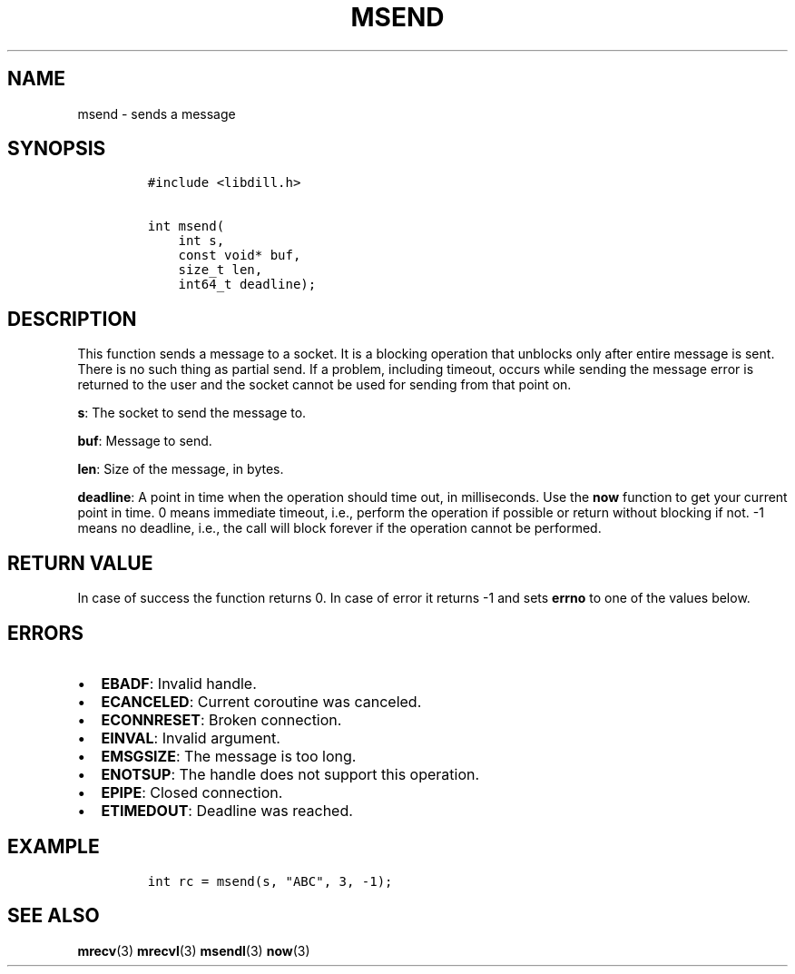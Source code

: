 .\" Automatically generated by Pandoc 1.19.2.1
.\"
.TH "MSEND" "3" "" "libdill" "libdill Library Functions"
.hy
.SH NAME
.PP
msend \- sends a message
.SH SYNOPSIS
.IP
.nf
\f[C]
#include\ <libdill.h>

int\ msend(
\ \ \ \ int\ s,
\ \ \ \ const\ void*\ buf,
\ \ \ \ size_t\ len,
\ \ \ \ int64_t\ deadline);
\f[]
.fi
.SH DESCRIPTION
.PP
This function sends a message to a socket.
It is a blocking operation that unblocks only after entire message is
sent.
There is no such thing as partial send.
If a problem, including timeout, occurs while sending the message error
is returned to the user and the socket cannot be used for sending from
that point on.
.PP
\f[B]s\f[]: The socket to send the message to.
.PP
\f[B]buf\f[]: Message to send.
.PP
\f[B]len\f[]: Size of the message, in bytes.
.PP
\f[B]deadline\f[]: A point in time when the operation should time out,
in milliseconds.
Use the \f[B]now\f[] function to get your current point in time.
0 means immediate timeout, i.e., perform the operation if possible or
return without blocking if not.
\-1 means no deadline, i.e., the call will block forever if the
operation cannot be performed.
.SH RETURN VALUE
.PP
In case of success the function returns 0.
In case of error it returns \-1 and sets \f[B]errno\f[] to one of the
values below.
.SH ERRORS
.IP \[bu] 2
\f[B]EBADF\f[]: Invalid handle.
.IP \[bu] 2
\f[B]ECANCELED\f[]: Current coroutine was canceled.
.IP \[bu] 2
\f[B]ECONNRESET\f[]: Broken connection.
.IP \[bu] 2
\f[B]EINVAL\f[]: Invalid argument.
.IP \[bu] 2
\f[B]EMSGSIZE\f[]: The message is too long.
.IP \[bu] 2
\f[B]ENOTSUP\f[]: The handle does not support this operation.
.IP \[bu] 2
\f[B]EPIPE\f[]: Closed connection.
.IP \[bu] 2
\f[B]ETIMEDOUT\f[]: Deadline was reached.
.SH EXAMPLE
.IP
.nf
\f[C]
int\ rc\ =\ msend(s,\ "ABC",\ 3,\ \-1);
\f[]
.fi
.SH SEE ALSO
.PP
\f[B]mrecv\f[](3) \f[B]mrecvl\f[](3) \f[B]msendl\f[](3) \f[B]now\f[](3)
